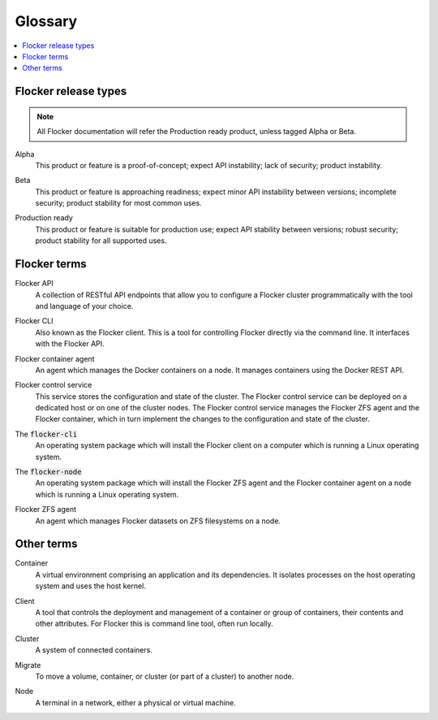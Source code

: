 .. _glossary:

========
Glossary
========

.. contents::
  :local:

Flocker release types
=====================

.. note:: All Flocker documentation will refer the Production ready product, unless tagged Alpha or Beta.

.. _alpha-definition:

Alpha
   This product or feature is a proof-of-concept; expect API instability; lack of security; product instability.

.. _beta-definition:

Beta
   This product or feature is approaching readiness; expect minor API instability between versions; incomplete security; product stability for most common uses.

.. _production-ready-definition:

Production ready
   This product or feature is suitable for production use; expect API stability between versions; robust security; product stability for all supported uses.

Flocker terms
=============

.. _api-definition:

Flocker API
  A collection of RESTful API endpoints that allow you to configure a Flocker cluster programmatically with the tool and language of your choice.

.. _cli-definition:

Flocker CLI
  Also known as the Flocker client.
  This is a tool for controlling Flocker directly via the command line. It interfaces with the Flocker API.

.. _container-agent-definition:

Flocker container agent
  An agent which manages the Docker containers on a node.
  It manages containers using the Docker REST API.

.. _control-service-definition:

Flocker control service
  This service stores the configuration and state of the cluster. The Flocker control service can be deployed on a dedicated host or on one of the cluster nodes.
  The Flocker control service manages the Flocker ZFS agent and the Flocker container, which in turn implement the changes to the configuration and state of the cluster.

.. _flocker-cli-definition:

The :code:`flocker-cli`
  An operating system package which will install the Flocker client on a computer which is running a Linux operating system.

.. _flocker-node-definition:

The :code:`flocker-node`
  An operating system package which will install the Flocker ZFS agent and the Flocker container agent on a node which is running a Linux operating system.

.. _zfs-agent-definition:

Flocker ZFS agent
  An agent which manages Flocker datasets on ZFS filesystems on a node.

Other terms
===========

.. _container-definition:

Container
   A virtual environment comprising an application and its dependencies. It isolates processes on the host operating system and uses the host kernel.

.. _client-definition:

Client
   A tool that controls the deployment and management of a container or group of containers, their contents and other attributes. For Flocker this is command line tool, often run locally.

.. _cluster-definition:

Cluster
   A system of connected containers.

.. _migrate-definition:

Migrate
   To move a volume, container, or cluster (or part of a cluster) to another node.

.. _node-definition:

Node
   A terminal in a network, either a physical or virtual machine.
